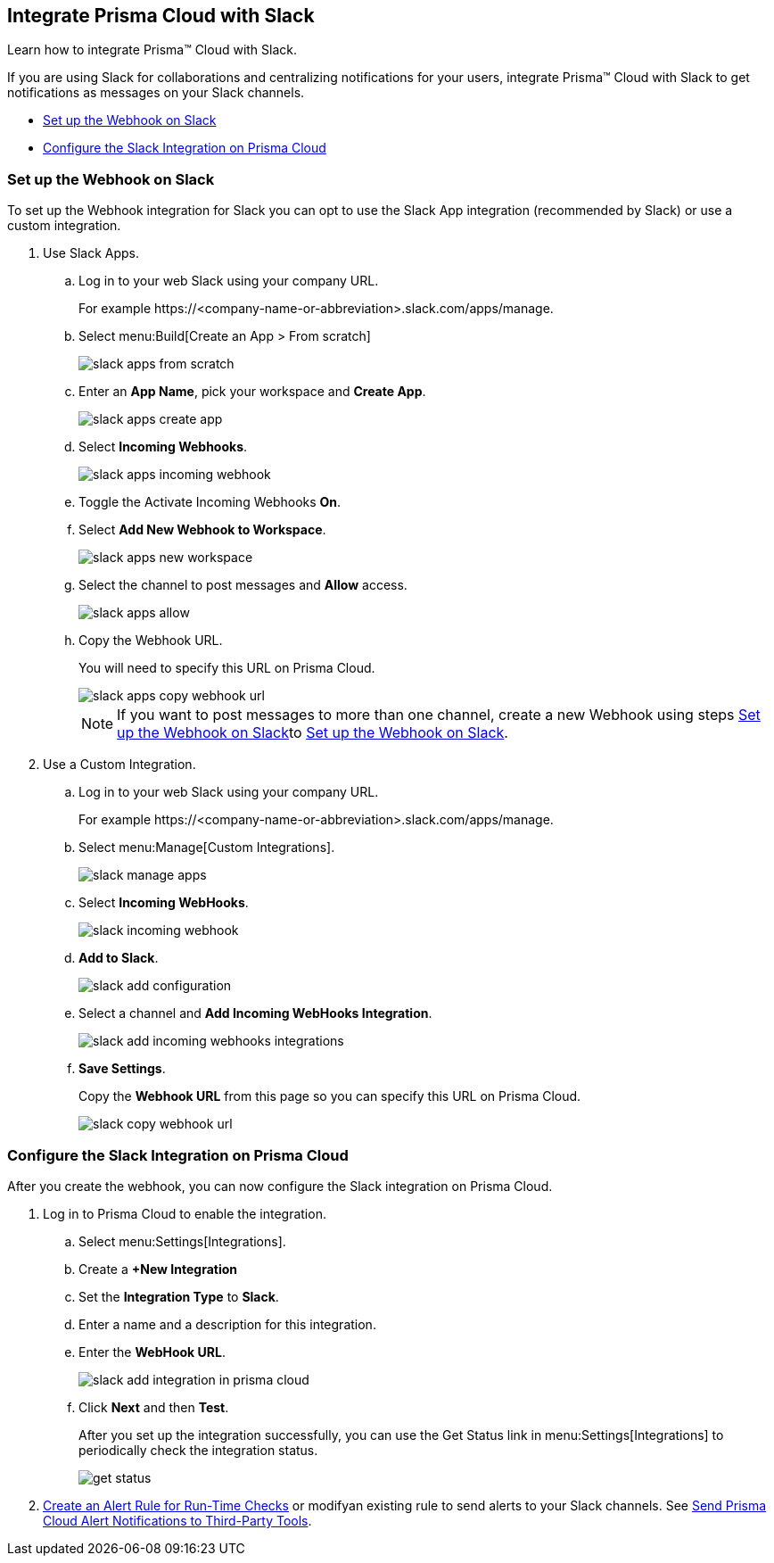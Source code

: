 [#id0efd26e5-5630-480d-ad36-1989cd97195a]
== Integrate Prisma Cloud with Slack

Learn how to integrate Prisma™ Cloud with Slack.

If you are using Slack for collaborations and centralizing notifications for your users, integrate Prisma™ Cloud with Slack to get notifications as messages on your Slack channels.

* xref:#id5dc26b26-ed2e-45cd-9005-2972622e5eac[Set up the Webhook on Slack]
* xref:#id4f1c4bb0-c1c0-4e74-938d-6acea22a180d[Configure the Slack Integration on Prisma Cloud]


[.task]
[#id5dc26b26-ed2e-45cd-9005-2972622e5eac]
=== Set up the Webhook on Slack

To set up the Webhook integration for Slack you can opt to use the Slack App integration (recommended by Slack) or use a custom integration.

[.procedure]
. Use Slack Apps.

.. Log in to your web Slack using your company URL.
+
For example \https://<company-name-or-abbreviation>.slack.com/apps/manage.

.. Select menu:Build[Create an App > From scratch]
+
image::slack-apps-from-scratch.png[scale=40]

.. Enter an *App Name*, pick your workspace and *Create App*.
+
image::slack-apps-create-app.png[scale=40]

.. Select *Incoming Webhooks*.
+
image::slack-apps-incoming-webhook.png[scale=40]

.. Toggle the Activate Incoming Webhooks *On*.

.. [[idd2f05f34-518e-4324-9122-f39d429b38a6]]Select *Add New Webhook to Workspace*.
+
image::slack-apps-new-workspace.png[scale=40]

.. Select the channel to post messages and *Allow* access.
+
image::slack-apps-allow.png[scale=40]

.. [[ida7f24d1e-8438-42ca-bbc2-10d503428d61]]Copy the Webhook URL.
+
You will need to specify this URL on Prisma Cloud.
+
image::slack-apps-copy-webhook-url.png[scale=40]
+
[NOTE]
====
If you want to post messages to more than one channel, create a new Webhook using steps xref:#id5dc26b26-ed2e-45cd-9005-2972622e5eac/idd2f05f34-518e-4324-9122-f39d429b38a6[Set up the Webhook on Slack]to xref:#id5dc26b26-ed2e-45cd-9005-2972622e5eac/ida7f24d1e-8438-42ca-bbc2-10d503428d61[Set up the Webhook on Slack].
====

. Use a Custom Integration.

.. Log in to your web Slack using your company URL.
+
For example \https://<company-name-or-abbreviation>.slack.com/apps/manage.

.. Select menu:Manage[Custom Integrations].
+
image::slack-manage-apps.png[scale=50]

.. Select *Incoming WebHooks*.
+
image::slack-incoming-webhook.png[scale=50]

.. *Add to Slack*.
+
image::slack-add-configuration.png[scale=50]

.. Select a channel and *Add Incoming WebHooks Integration*.
+
image::slack-add-incoming-webhooks-integrations.png[scale=50]

.. *Save Settings*.
+
Copy the *Webhook URL* from this page so you can specify this URL on Prisma Cloud.
+
image::slack-copy-webhook-url.png[scale=50]


[.task]
[#id4f1c4bb0-c1c0-4e74-938d-6acea22a180d]
=== Configure the Slack Integration on Prisma Cloud

After you create the webhook, you can now configure the Slack integration on Prisma Cloud.

[.procedure]
. Log in to Prisma Cloud to enable the integration.

.. Select menu:Settings[Integrations].

.. Create a *+New Integration*

.. Set the *Integration Type* to *Slack*.

.. Enter a name and a description for this integration.

.. Enter the *WebHook URL*.
+
image::slack-add-integration-in-prisma-cloud.png[scale=40]

.. Click *Next* and then *Test*.
+
After you set up the integration successfully, you can use the Get Status link in menu:Settings[Integrations] to periodically check the integration status.
+
image::get-status.png[scale=15]

. xref:../manage-prisma-cloud-alerts/create-an-alert-rule.adoc#idd1af59f7-792f-42bf-9d63-12d29ca7a950[Create an Alert Rule for Run-Time Checks] or modifyan existing rule to send alerts to your Slack channels. See xref:../manage-prisma-cloud-alerts/send-prisma-cloud-alert-notifications-to-third-party-tools.adoc#idcda01586-a091-497d-87b5-03f514c70b08[Send Prisma Cloud Alert Notifications to Third-Party Tools].
